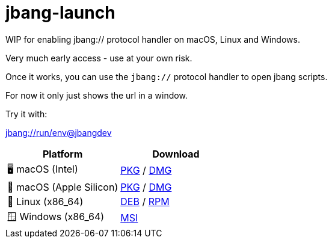 = jbang-launch

ifdef::env-github[]
:tip-caption: :bulb:
:note-caption: :information_source:
:important-caption: :heavy_exclamation_mark:
:caution-caption: :fire:
:warning-caption: :warning:
endif::[]

WIP for enabling jbang:// protocol handler on macOS, Linux and Windows.

Very much early access - use at your own risk.

Once it works, you can use the `jbang://` protocol handler to open jbang scripts.

For now it only just shows the url in a window.

Try it with: 

link:jbang://run/env@jbangdev[]




:releases-url: https://github.com/jbangdev/jbang-launch/releases/download/early-access

[cols="1,1", options="header"]
|===
| Platform
| Download

| 🖥️ macOS (Intel)
| link:{releases-url}/jbang-launch-1.0.0-osx-x86_64.pkg[PKG] / link:{releases-url}/jbang-launch-1.0.0-osx-x86_64.dmg[DMG]

| 🍏 macOS (Apple Silicon)
| link:{releases-url}/jbang-launch-1.0.0-osx-aarch64.pkg[PKG] / link:{releases-url}/jbang-launch-1.0.0-osx-aarch64.dmg[DMG]

| 🐧 Linux (x86_64)
| link:{releases-url}/jbang-launch_1.0.0-1_amd64.deb[DEB] / link:{releases-url}/jbang-launch-1.0.0-1.x86_64.rpm[RPM]

| 🪟 Windows (x86_64)
| link:{releases-url}/jbang-launch-1.0.0-windows-x86_64.msi[MSI]
|===


